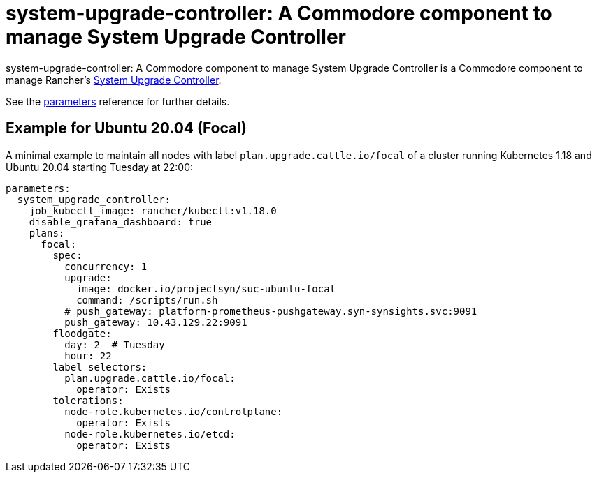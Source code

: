 = system-upgrade-controller: A Commodore component to manage System Upgrade Controller

{doctitle} is a Commodore component to manage Rancher's https://github.com/rancher/system-upgrade-controller[System Upgrade Controller].

See the xref:references/parameters.adoc[parameters] reference for further details.

== Example for Ubuntu 20.04 (Focal)

A minimal example to maintain all nodes with label `plan.upgrade.cattle.io/focal` of a cluster running Kubernetes 1.18 and Ubuntu 20.04 starting Tuesday at 22:00:

```
parameters:
  system_upgrade_controller:
    job_kubectl_image: rancher/kubectl:v1.18.0
    disable_grafana_dashboard: true
    plans:
      focal:
        spec:
          concurrency: 1
          upgrade:
            image: docker.io/projectsyn/suc-ubuntu-focal
            command: /scripts/run.sh
          # push_gateway: platform-prometheus-pushgateway.syn-synsights.svc:9091
          push_gateway: 10.43.129.22:9091
        floodgate:
          day: 2  # Tuesday
          hour: 22
        label_selectors:
          plan.upgrade.cattle.io/focal:
            operator: Exists
        tolerations:
          node-role.kubernetes.io/controlplane:
            operator: Exists
          node-role.kubernetes.io/etcd:
            operator: Exists
```
